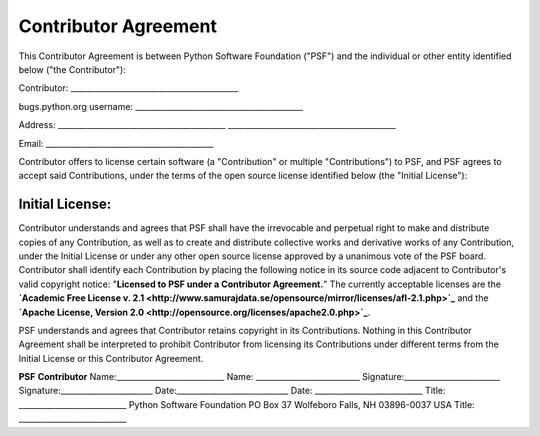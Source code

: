 Contributor Agreement
=====================

This Contributor Agreement is between Python Software Foundation
("PSF") and the individual or other entity identified
below ("the Contributor"):

Contributor:   __________________________________________

bugs.python.org username:   __________________________________________

Address:   __________________________________________      __________________________________________

Email:   __________________________________________

Contributor offers to license certain software (a
"Contribution" or multiple "Contributions") to
PSF, and PSF agrees to accept said Contributions, under the terms of
the open source license identified below (the "Initial License"):

Initial License:
__________________________________________

Contributor understands and agrees that PSF shall have the irrevocable
and perpetual right to make and distribute copies of any Contribution,
as well as to create and distribute collective works and derivative
works of any Contribution, under the Initial License or under any
other open source license approved by a unanimous vote of the PSF
board. Contributor shall identify each Contribution by placing the
following notice in its source code adjacent to Contributor's valid
copyright notice: "**Licensed to PSF under a Contributor
Agreement.**" The currently acceptable licenses are the
**`Academic Free License v. 2.1 <http://www.samurajdata.se/opensource/mirror/licenses/afl-2.1.php>`_** and the
**`Apache License, Version 2.0 <http://opensource.org/licenses/apache2.0.php>`_**.

PSF understands and agrees that Contributor retains copyright in its
Contributions. Nothing in this Contributor Agreement shall be
interpreted to prohibit Contributor from licensing its Contributions
under different terms from the Initial License or this Contributor
Agreement.

**PSF**  **Contributor**
Name:___________________________   Name: __________________________
Signature:________________________   Signature:_______________________
Date:____________________________   Date: ___________________________
Title: ___________________________   Python Software Foundation   PO Box 37   Wolfeboro Falls, NH 03896-0037   USA   Title: ___________________________